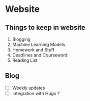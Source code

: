 * Website

** Things to keep in website

1. Blogging
2. Machine Learning Models
3. Homework and Stuff
4. Deadlines and Courseword
5. Reading List

   
** Blog

- [ ] Weekly updates
- [ ] Integration with Hugo ?
